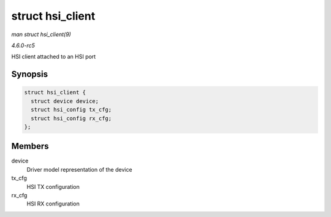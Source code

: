 .. -*- coding: utf-8; mode: rst -*-

.. _API-struct-hsi-client:

=================
struct hsi_client
=================

*man struct hsi_client(9)*

*4.6.0-rc5*

HSI client attached to an HSI port


Synopsis
========

.. code-block:: c

    struct hsi_client {
      struct device device;
      struct hsi_config tx_cfg;
      struct hsi_config rx_cfg;
    };


Members
=======

device
    Driver model representation of the device

tx_cfg
    HSI TX configuration

rx_cfg
    HSI RX configuration


.. ------------------------------------------------------------------------------
.. This file was automatically converted from DocBook-XML with the dbxml
.. library (https://github.com/return42/sphkerneldoc). The origin XML comes
.. from the linux kernel, refer to:
..
.. * https://github.com/torvalds/linux/tree/master/Documentation/DocBook
.. ------------------------------------------------------------------------------
